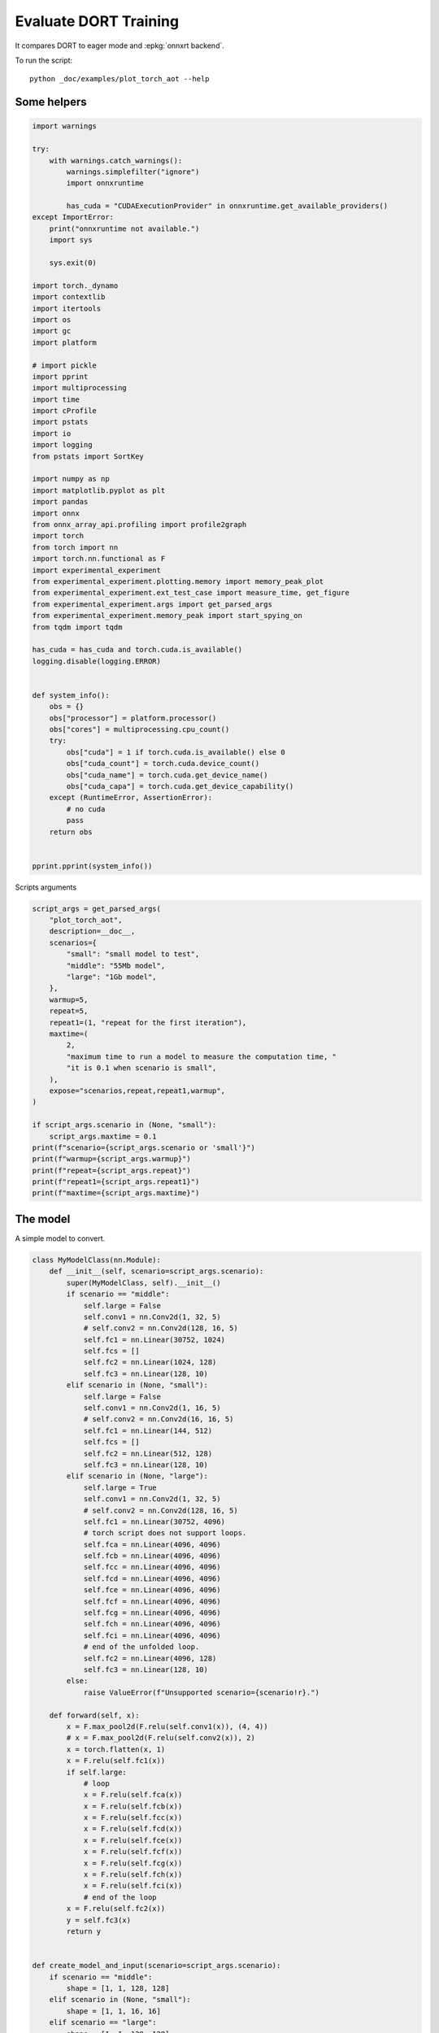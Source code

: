 
.. DO NOT EDIT.
.. THIS FILE WAS AUTOMATICALLY GENERATED BY SPHINX-GALLERY.
.. TO MAKE CHANGES, EDIT THE SOURCE PYTHON FILE:
.. "auto_examples/plot_torch_aot.py"
.. LINE NUMBERS ARE GIVEN BELOW.

.. only:: html

    .. note::
        :class: sphx-glr-download-link-note

        :ref:`Go to the end <sphx_glr_download_auto_examples_plot_torch_aot.py>`
        to download the full example code

.. rst-class:: sphx-glr-example-title

.. _sphx_glr_auto_examples_plot_torch_aot.py:


Evaluate DORT Training
======================

It compares DORT to eager mode and :epkg:`onnxrt backend`.

To run the script:

::

    python _doc/examples/plot_torch_aot --help

Some helpers
++++++++++++

.. GENERATED FROM PYTHON SOURCE LINES 16-84

.. code-block:: Python


    import warnings

    try:
        with warnings.catch_warnings():
            warnings.simplefilter("ignore")
            import onnxruntime

            has_cuda = "CUDAExecutionProvider" in onnxruntime.get_available_providers()
    except ImportError:
        print("onnxruntime not available.")
        import sys

        sys.exit(0)

    import torch._dynamo
    import contextlib
    import itertools
    import os
    import gc
    import platform

    # import pickle
    import pprint
    import multiprocessing
    import time
    import cProfile
    import pstats
    import io
    import logging
    from pstats import SortKey

    import numpy as np
    import matplotlib.pyplot as plt
    import pandas
    import onnx
    from onnx_array_api.profiling import profile2graph
    import torch
    from torch import nn
    import torch.nn.functional as F
    import experimental_experiment
    from experimental_experiment.plotting.memory import memory_peak_plot
    from experimental_experiment.ext_test_case import measure_time, get_figure
    from experimental_experiment.args import get_parsed_args
    from experimental_experiment.memory_peak import start_spying_on
    from tqdm import tqdm

    has_cuda = has_cuda and torch.cuda.is_available()
    logging.disable(logging.ERROR)


    def system_info():
        obs = {}
        obs["processor"] = platform.processor()
        obs["cores"] = multiprocessing.cpu_count()
        try:
            obs["cuda"] = 1 if torch.cuda.is_available() else 0
            obs["cuda_count"] = torch.cuda.device_count()
            obs["cuda_name"] = torch.cuda.get_device_name()
            obs["cuda_capa"] = torch.cuda.get_device_capability()
        except (RuntimeError, AssertionError):
            # no cuda
            pass
        return obs


    pprint.pprint(system_info())





.. rst-class:: sphx-glr-script-out

 .. code-block:: none

    {'cores': 8,
     'cuda': 1,
     'cuda_capa': (6, 1),
     'cuda_count': 1,
     'cuda_name': 'NVIDIA GeForce GTX 1060',
     'processor': 'x86_64'}




.. GENERATED FROM PYTHON SOURCE LINES 85-86

Scripts arguments

.. GENERATED FROM PYTHON SOURCE LINES 86-115

.. code-block:: Python



    script_args = get_parsed_args(
        "plot_torch_aot",
        description=__doc__,
        scenarios={
            "small": "small model to test",
            "middle": "55Mb model",
            "large": "1Gb model",
        },
        warmup=5,
        repeat=5,
        repeat1=(1, "repeat for the first iteration"),
        maxtime=(
            2,
            "maximum time to run a model to measure the computation time, "
            "it is 0.1 when scenario is small",
        ),
        expose="scenarios,repeat,repeat1,warmup",
    )

    if script_args.scenario in (None, "small"):
        script_args.maxtime = 0.1
    print(f"scenario={script_args.scenario or 'small'}")
    print(f"warmup={script_args.warmup}")
    print(f"repeat={script_args.repeat}")
    print(f"repeat1={script_args.repeat1}")
    print(f"maxtime={script_args.maxtime}")





.. rst-class:: sphx-glr-script-out

 .. code-block:: none

    scenario=small
    warmup=5
    repeat=5
    repeat1=1
    maxtime=0.1




.. GENERATED FROM PYTHON SOURCE LINES 116-120

The model
+++++++++

A simple model to convert.

.. GENERATED FROM PYTHON SOURCE LINES 120-212

.. code-block:: Python



    class MyModelClass(nn.Module):
        def __init__(self, scenario=script_args.scenario):
            super(MyModelClass, self).__init__()
            if scenario == "middle":
                self.large = False
                self.conv1 = nn.Conv2d(1, 32, 5)
                # self.conv2 = nn.Conv2d(128, 16, 5)
                self.fc1 = nn.Linear(30752, 1024)
                self.fcs = []
                self.fc2 = nn.Linear(1024, 128)
                self.fc3 = nn.Linear(128, 10)
            elif scenario in (None, "small"):
                self.large = False
                self.conv1 = nn.Conv2d(1, 16, 5)
                # self.conv2 = nn.Conv2d(16, 16, 5)
                self.fc1 = nn.Linear(144, 512)
                self.fcs = []
                self.fc2 = nn.Linear(512, 128)
                self.fc3 = nn.Linear(128, 10)
            elif scenario in (None, "large"):
                self.large = True
                self.conv1 = nn.Conv2d(1, 32, 5)
                # self.conv2 = nn.Conv2d(128, 16, 5)
                self.fc1 = nn.Linear(30752, 4096)
                # torch script does not support loops.
                self.fca = nn.Linear(4096, 4096)
                self.fcb = nn.Linear(4096, 4096)
                self.fcc = nn.Linear(4096, 4096)
                self.fcd = nn.Linear(4096, 4096)
                self.fce = nn.Linear(4096, 4096)
                self.fcf = nn.Linear(4096, 4096)
                self.fcg = nn.Linear(4096, 4096)
                self.fch = nn.Linear(4096, 4096)
                self.fci = nn.Linear(4096, 4096)
                # end of the unfolded loop.
                self.fc2 = nn.Linear(4096, 128)
                self.fc3 = nn.Linear(128, 10)
            else:
                raise ValueError(f"Unsupported scenario={scenario!r}.")

        def forward(self, x):
            x = F.max_pool2d(F.relu(self.conv1(x)), (4, 4))
            # x = F.max_pool2d(F.relu(self.conv2(x)), 2)
            x = torch.flatten(x, 1)
            x = F.relu(self.fc1(x))
            if self.large:
                # loop
                x = F.relu(self.fca(x))
                x = F.relu(self.fcb(x))
                x = F.relu(self.fcc(x))
                x = F.relu(self.fcd(x))
                x = F.relu(self.fce(x))
                x = F.relu(self.fcf(x))
                x = F.relu(self.fcg(x))
                x = F.relu(self.fch(x))
                x = F.relu(self.fci(x))
                # end of the loop
            x = F.relu(self.fc2(x))
            y = self.fc3(x)
            return y


    def create_model_and_input(scenario=script_args.scenario):
        if scenario == "middle":
            shape = [1, 1, 128, 128]
        elif scenario in (None, "small"):
            shape = [1, 1, 16, 16]
        elif scenario == "large":
            shape = [1, 1, 128, 128]
        else:
            raise ValueError(f"Unsupported scenario={scenario!r}.")
        input_tensor = torch.rand(*shape).to(torch.float32)
        y = torch.rand((1, 10)).to(torch.float32)
        model = MyModelClass(scenario=scenario)
        assert model(input_tensor) is not None
        return model, (input_tensor, y)


    def torch_model_size(model):
        size_model = 0
        for param in model.parameters():
            size = param.numel() * torch.finfo(param.data.dtype).bits / 8
            size_model += size
        return size_model


    model, input_tensors = create_model_and_input()
    model_size = torch_model_size(model)
    print(f"model size={model_size / 2 ** 20} Mb")





.. rst-class:: sphx-glr-script-out

 .. code-block:: none

    model size=0.5401992797851562 Mb




.. GENERATED FROM PYTHON SOURCE LINES 213-215

Backends
++++++++

.. GENERATED FROM PYTHON SOURCE LINES 215-270

.. code-block:: Python



    def run(model, tensor_x, tensor_y):
        tensor_x = tensor_x.detach()
        tensor_y = tensor_y.detach()
        for param in model.parameters():
            param.grad = None
        try:
            output = model(tensor_x)
        except Exception as e:
            raise AssertionError(f"issue with {type(tensor_x)}") from e
        loss = F.mse_loss(output, tensor_y)

        # return loss
        def _backward_():
            loss.backward()

        _backward_()
        return loss, (param.grad for param in model.parameters())


    def get_torch_eager(model, *args):
        def my_compiler(gm, example_inputs):
            return gm.forward

        with contextlib.redirect_stdout(io.StringIO()):
            with warnings.catch_warnings():
                warnings.simplefilter("ignore")
                optimized_mod = torch.compile(model, fullgraph=True, backend=my_compiler)
                assert run(optimized_mod, *args)
                return optimized_mod


    def get_torch_default(model, *args):
        with contextlib.redirect_stdout(io.StringIO()):
            with warnings.catch_warnings():
                warnings.simplefilter("ignore")
                optimized_mod = torch.compile(model, fullgraph=True, mode="reduce-overhead")
                assert run(optimized_mod, *args)
                return optimized_mod


    def get_torch_dort(model, *args):
        with contextlib.redirect_stdout(io.StringIO()):
            with warnings.catch_warnings():
                warnings.simplefilter("ignore")
                optimized_mod = torch.compile(model, backend="onnxrt", fullgraph=True)
                run(optimized_mod, *args)
                # from onnxruntime.training.torchdynamo.register_backend import aot_ort
                # compiled_model = torch._dynamo.optimize(aot_ort)(model)
                # optimized_mod = torch.compile(model, backend="onnxrt", fullgraph=True)
                assert run(optimized_mod, *args)
                return optimized_mod









.. GENERATED FROM PYTHON SOURCE LINES 271-272

Let's check they are working.

.. GENERATED FROM PYTHON SOURCE LINES 272-298

.. code-block:: Python


    export_functions = [
        get_torch_eager,
        get_torch_default,
        get_torch_dort,
    ]

    exporters = {f.__name__.replace("get_", ""): f for f in export_functions}

    supported_exporters = {}
    for k, v in exporters.items():
        print(f"run function {k}")
        filename = f"plot_torch_aot_{k}.onnx"
        torch._dynamo.reset()
        model, input_tensors = create_model_and_input()
        if 1:  # try:
            run(model, *input_tensors)
        else:  # except Exception as e:
            print(f"skipped due to {str(e)[:1000]}")  # noqa: F821
            continue
        supported_exporters[k] = v
        del model
        gc.collect()
        time.sleep(1)






.. rst-class:: sphx-glr-script-out

 .. code-block:: none

    run function torch_eager
    run function torch_default
    run function torch_dort




.. GENERATED FROM PYTHON SOURCE LINES 299-301

Compile and Memory
++++++++++++++++++

.. GENERATED FROM PYTHON SOURCE LINES 301-350

.. code-block:: Python



    def flatten(ps):
        obs = ps["cpu"].to_dict(unit=2**20)
        if "gpus" in ps:
            for i, g in enumerate(ps["gpus"]):
                for k, v in g.to_dict(unit=2**20).items():
                    obs[f"gpu{i}_{k}"] = v
        return obs


    data = []

    for k, v in supported_exporters.items():
        print(f"run compile for memory {k} on cpu")
        filename = f"plot_torch_aot_{k}.onnx"
        if has_cuda:
            torch.cuda.set_device(0)
        torch._dynamo.reset()
        # CPU
        model, input_tensors = create_model_and_input()
        stat = start_spying_on(cuda=1 if has_cuda else 0)
        run(model, *input_tensors)
        obs = flatten(stat.stop())
        print("done.")
        obs.update(dict(export=k, p="cpu"))
        data.append(obs)
        del model
        gc.collect()
        time.sleep(1)

        if not has_cuda:
            continue
        torch._dynamo.reset()
        # CUDA
        model, input_tensors = create_model_and_input()
        model = model.cuda()
        input_tensors = [i.cuda() for i in input_tensors]
        print(f"run compile for memory {k} on cuda")
        stat = start_spying_on(cuda=1 if has_cuda else 0)
        run(model, *input_tensors)
        obs = flatten(stat.stop())
        print("done.")
        obs.update(dict(export=k, p="cuda"))
        data.append(obs)
        del model
        gc.collect()
        time.sleep(1)





.. rst-class:: sphx-glr-script-out

 .. code-block:: none

    run compile for memory torch_eager on cpu
    done.
    run compile for memory torch_eager on cuda
    done.
    run compile for memory torch_default on cpu
    done.
    run compile for memory torch_default on cuda
    done.
    run compile for memory torch_dort on cpu
    done.
    run compile for memory torch_dort on cuda
    done.




.. GENERATED FROM PYTHON SOURCE LINES 351-352

The result.

.. GENERATED FROM PYTHON SOURCE LINES 352-369

.. code-block:: Python

    df1 = pandas.DataFrame(data)
    df1.to_csv("plot_torch_aot_1_memory.csv", index=False)
    df1.to_excel("plot_torch_aot_1_memory.xlsx", index=False)
    print(df1)

    for p in ["cpu", "cuda"]:
        if not has_cuda and p == "cuda":
            continue
        ax = memory_peak_plot(
            df1[df1["p"] == p],
            key=("export",),
            bars=[model_size * i / 2**20 for i in range(1, 5)],
            suptitle=f"Memory Consumption of the Compilation on {p}\n"
            f"model size={model_size / 2**20:1.0f} Mb",
        )
        get_figure(ax).savefig(f"plot_torch_aot_1_memory_{p}.png")




.. rst-class:: sphx-glr-horizontal


    *

      .. image-sg:: /auto_examples/images/sphx_glr_plot_torch_aot_001.png
         :alt: Memory Consumption of the Compilation on cpu model size=1 Mb, Memory peak (Mb), Memory peak - memory begin (Mb), Memory average - memory begin (Mb), GPU Memory peak (Mb), GPU Memory peak - memory begin (Mb), GPU Memory average - memory begin (Mb)
         :srcset: /auto_examples/images/sphx_glr_plot_torch_aot_001.png
         :class: sphx-glr-multi-img

    *

      .. image-sg:: /auto_examples/images/sphx_glr_plot_torch_aot_002.png
         :alt: Memory Consumption of the Compilation on cuda model size=1 Mb, Memory peak (Mb), Memory peak - memory begin (Mb), Memory average - memory begin (Mb), GPU Memory peak (Mb), GPU Memory peak - memory begin (Mb), GPU Memory average - memory begin (Mb)
         :srcset: /auto_examples/images/sphx_glr_plot_torch_aot_002.png
         :class: sphx-glr-multi-img


.. rst-class:: sphx-glr-script-out

 .. code-block:: none

              peak         mean         n        begin  ...  gpu0_begin    gpu0_end         export     p
    0  4809.585938  4809.579427  0.000003  4809.566406  ...  880.269531  880.269531    torch_eager   cpu
    1  4897.335938  4861.615295  0.000061  4809.585938  ...  880.269531  912.269531    torch_eager  cuda
    2  4897.335938  4897.335938  0.000002  4897.335938  ...  912.269531  912.269531  torch_default   cpu
    3  4897.710938  4897.460938  0.000003  4897.335938  ...  912.269531  912.269531  torch_default  cuda
    4  4897.710938  4897.710938  0.000002  4897.710938  ...  912.269531  912.269531     torch_dort   cpu
    5  4897.714844  4897.712891  0.000002  4897.710938  ...  912.269531  912.269531     torch_dort  cuda

    [6 rows x 12 columns]




.. GENERATED FROM PYTHON SOURCE LINES 370-372

dort first iteration speed
++++++++++++++++++++++++++

.. GENERATED FROM PYTHON SOURCE LINES 372-443

.. code-block:: Python


    data = []

    for k, v in supported_exporters.items():
        print(f"run dort cpu {k}: {script_args.repeat1}")
        times = []
        for i in range(int(script_args.repeat1)):
            model, input_tensors = create_model_and_input()
            torch._dynamo.reset()
            if k == "opti":
                os.environ["ONNX_OPTIMIZER"] = "1"
            begin = time.perf_counter()
            run(model, *input_tensors)
            duration = time.perf_counter() - begin
            if k == "opti":
                os.environ["ONNX_OPTIMIZER"] = "0"
            times.append(duration)
            del model
            gc.collect()
            time.sleep(1)

        print(f"done: {times[-1]}")
        data.append(
            dict(
                export=k,
                time=np.mean(times),
                min=min(times),
                max=max(times),
                first=times[0],
                last=times[-1],
                std=np.std(times),
                p="cpu",
            )
        )

        if not has_cuda:
            continue

        print(f"run dort cuda {k}: {script_args.repeat1}")
        times = []
        for i in range(int(script_args.repeat1)):
            model, input_tensors = create_model_and_input()
            model = model.cuda()
            input_tensors = [i.cuda() for i in input_tensors]
            torch._dynamo.reset()
            if k == "opti":
                os.environ["ONNX_OPTIMIZER"] = "1"
            begin = time.perf_counter()
            run(model, *input_tensors)
            duration = time.perf_counter() - begin
            if k == "opti":
                os.environ["ONNX_OPTIMIZER"] = "0"
            times.append(duration)
            del model
            gc.collect()
            time.sleep(1)

        print(f"done: {times[-1]}")
        data.append(
            dict(
                export=k,
                time=np.mean(times),
                min=min(times),
                max=max(times),
                first=times[0],
                last=times[-1],
                std=np.std(times),
                p="cuda",
            )
        )





.. rst-class:: sphx-glr-script-out

 .. code-block:: none

    run dort cpu torch_eager: 1
    done: 0.0016574999999647844
    run dort cuda torch_eager: 1
    done: 0.008589899999606132
    run dort cpu torch_default: 1
    done: 0.004864000000452506
    run dort cuda torch_default: 1
    done: 0.006100500000684406
    run dort cpu torch_dort: 1
    done: 0.0023358999997071805
    run dort cuda torch_dort: 1
    done: 0.0048465999998370535




.. GENERATED FROM PYTHON SOURCE LINES 444-445

The result.

.. GENERATED FROM PYTHON SOURCE LINES 445-456

.. code-block:: Python

    df1 = pandas.DataFrame(data)
    df1.to_csv("plot_torch_aot_1_time.csv", index=False)
    df1.to_excel("plot_torch_aot_1_time.xlsx", index=False)
    print(df1)

    fig, ax = plt.subplots(1, 1)
    dfi = df1[["export", "p", "time", "std"]].set_index(["export", "p"])
    dfi["time"].plot.bar(ax=ax, title="Compilation time", yerr=dfi["std"], rot=30)
    fig.tight_layout()
    fig.savefig("plot_torch_aot_1_time.png")




.. image-sg:: /auto_examples/images/sphx_glr_plot_torch_aot_003.png
   :alt: Compilation time
   :srcset: /auto_examples/images/sphx_glr_plot_torch_aot_003.png
   :class: sphx-glr-single-img


.. rst-class:: sphx-glr-script-out

 .. code-block:: none

              export      time       min       max     first      last  std     p
    0    torch_eager  0.001657  0.001657  0.001657  0.001657  0.001657  0.0   cpu
    1    torch_eager  0.008590  0.008590  0.008590  0.008590  0.008590  0.0  cuda
    2  torch_default  0.004864  0.004864  0.004864  0.004864  0.004864  0.0   cpu
    3  torch_default  0.006101  0.006101  0.006101  0.006101  0.006101  0.0  cuda
    4     torch_dort  0.002336  0.002336  0.002336  0.002336  0.002336  0.0   cpu
    5     torch_dort  0.004847  0.004847  0.004847  0.004847  0.004847  0.0  cuda




.. GENERATED FROM PYTHON SOURCE LINES 457-459

Compilation Profiling
+++++++++++++++++++++

.. GENERATED FROM PYTHON SOURCE LINES 459-532

.. code-block:: Python



    def clean_text(text):
        pathes = [
            os.path.abspath(
                os.path.normpath(os.path.join(os.path.dirname(torch.__file__), ".."))
            ),
            os.path.abspath(
                os.path.normpath(os.path.join(os.path.dirname(onnx.__file__), ".."))
            ),
            os.path.abspath(
                os.path.normpath(
                    os.path.join(os.path.dirname(experimental_experiment.__file__), "..")
                )
            ),
        ]
        for p in pathes:
            text = text.replace(p, "")
        text = text.replace("experimental_experiment", "experimental_experiment".upper())
        return text


    def profile_function(
        name, export_function, with_args=True, verbose=False, suffix="export"
    ):
        if verbose:
            print(f"profile {name}: {export_function}")
        if with_args:
            model, input_tensors = create_model_and_input()
            export_function(model, input_tensors)
            pr = cProfile.Profile()
            pr.enable()
            for i in range(int(script_args.repeat1)):
                export_function(model, input_tensors)
            pr.disable()
        else:
            pr = cProfile.Profile()
            pr.enable()
            for i in range(int(script_args.repeat1)):
                export_function()
            pr.disable()
        s = io.StringIO()
        sortby = SortKey.CUMULATIVE
        ps = pstats.Stats(pr, stream=s).sort_stats(sortby)
        ps.print_stats()
        # with open(f"plot_torch_aot_profile_{name}_{suffix}.pickle", "wb") as f:
        #     pickle.dump(ps, f)

        raw = s.getvalue()
        text = "\n".join(raw.split("\n")[:200])
        if verbose:
            print(text)
        with open(f"plot_torch_aot_profile_{name}_{suffix}.txt", "w") as f:
            f.write(raw)

        root, nodes = profile2graph(ps, clean_text=clean_text)
        text = root.to_text()
        with open(f"plot_torch_aot_profile_{name}_{suffix}_h.txt", "w") as f:
            f.write(text)
        if verbose:
            print("done.")


    model, input_tensors = create_model_and_input()


    def function_to_profile(model=model, input_tensors=input_tensors):
        return get_torch_dort(model, *input_tensors)


    profile_function("dort", function_to_profile, verbose=True, suffix="1")






.. rst-class:: sphx-glr-script-out

 .. code-block:: none

    profile dort: <function function_to_profile at 0x7f3ec8116a70>
             3611 function calls (3546 primitive calls) in 0.017 seconds

       Ordered by: cumulative time

       ncalls  tottime  percall  cumtime  percall filename:lineno(function)
            1    0.000    0.000    0.018    0.018 /home/xadupre/github/experimental-experiment/_doc/examples/plot_torch_aot.py:525(function_to_profile)
            1    0.000    0.000    0.018    0.018 /home/xadupre/github/experimental-experiment/_doc/examples/plot_torch_aot.py:257(get_torch_dort)
            2    0.000    0.000    0.016    0.008 /home/xadupre/github/experimental-experiment/_doc/examples/plot_torch_aot.py:217(run)
         10/4    0.000    0.000    0.013    0.003 /home/xadupre/.local/lib/python3.10/site-packages/torch/nn/modules/module.py:1525(_wrapped_call_impl)
         10/4    0.000    0.000    0.013    0.003 /home/xadupre/.local/lib/python3.10/site-packages/torch/nn/modules/module.py:1531(_call_impl)
          6/4    0.000    0.000    0.013    0.003 /home/xadupre/.local/lib/python3.10/site-packages/torch/_dynamo/eval_frame.py:432(_fn)
          6/4    0.000    0.000    0.013    0.003 /home/xadupre/.local/lib/python3.10/site-packages/torch/_functorch/_aot_autograd/utils.py:95(call_func_at_runtime_with_args)
         12/4    0.000    0.000    0.011    0.003 /home/xadupre/.local/lib/python3.10/site-packages/torch/fx/graph_module.py:736(call_wrapped)
            4    0.000    0.000    0.011    0.003 /home/xadupre/.local/lib/python3.10/site-packages/torch/fx/graph_module.py:299(__call__)
            2    0.000    0.000    0.009    0.005 /home/xadupre/github/experimental-experiment/_doc/examples/plot_torch_aot.py:229(_backward_)
            2    0.000    0.000    0.009    0.005 /home/xadupre/.local/lib/python3.10/site-packages/torch/_tensor.py:465(backward)
            2    0.000    0.000    0.009    0.005 /home/xadupre/.local/lib/python3.10/site-packages/torch/autograd/__init__.py:165(backward)
            8    0.000    0.000    0.009    0.001 /home/xadupre/.local/lib/python3.10/site-packages/torch/onnx/_internal/onnxruntime.py:834(_ort_acclerated_call)
            2    0.000    0.000    0.009    0.005 /home/xadupre/.local/lib/python3.10/site-packages/torch/autograd/graph.py:739(_engine_run_backward)
            2    0.001    0.000    0.009    0.005 {method 'run_backward' of 'torch._C._EngineBase' objects}
            2    0.000    0.000    0.008    0.004 /home/xadupre/.local/lib/python3.10/site-packages/torch/autograd/function.py:286(apply)
            2    0.000    0.000    0.008    0.004 /home/xadupre/.local/lib/python3.10/site-packages/torch/_functorch/_aot_autograd/jit_compile_runtime_wrappers.py:549(backward)
            2    0.000    0.000    0.008    0.004 /home/xadupre/.local/lib/python3.10/site-packages/torch/_functorch/_aot_autograd/jit_compile_runtime_wrappers.py:727(call_compiled_backward)
            2    0.000    0.000    0.008    0.004 <eval_with_key>.49:4(forward)
            8    0.001    0.000    0.007    0.001 /home/xadupre/.local/lib/python3.10/site-packages/torch/onnx/_internal/onnxruntime.py:417(_run_onnx_session_with_ortvaluevector)
            2    0.000    0.000    0.005    0.002 /home/xadupre/github/experimental-experiment/_doc/examples/plot_torch_aot.py:162(forward)
            2    0.000    0.000    0.005    0.002 /home/xadupre/.local/lib/python3.10/site-packages/torch/_dynamo/external_utils.py:23(inner)
            2    0.000    0.000    0.005    0.002 /home/xadupre/.local/lib/python3.10/site-packages/torch/_functorch/aot_autograd.py:888(forward)
          6/2    0.000    0.000    0.005    0.002 /home/xadupre/.local/lib/python3.10/site-packages/torch/_functorch/_aot_autograd/utils.py:78(g)
            2    0.000    0.000    0.005    0.002 /home/xadupre/.local/lib/python3.10/site-packages/torch/_functorch/_aot_autograd/runtime_wrappers.py:75(runtime_wrapper)
            2    0.000    0.000    0.004    0.002 /home/xadupre/.local/lib/python3.10/site-packages/torch/autograd/function.py:556(apply)
            2    0.000    0.000    0.004    0.002 {built-in method apply}
            2    0.000    0.000    0.004    0.002 /home/xadupre/.local/lib/python3.10/site-packages/torch/_functorch/_aot_autograd/jit_compile_runtime_wrappers.py:422(forward)
            2    0.000    0.000    0.003    0.002 <eval_with_key>.45:4(forward)
           80    0.000    0.000    0.002    0.000 /home/xadupre/.local/lib/python3.10/site-packages/torch/cuda/__init__.py:130(is_available)
            1    0.000    0.000    0.002    0.002 /home/xadupre/.local/lib/python3.10/site-packages/torch/__init__.py:1771(compile)
           40    0.000    0.000    0.002    0.000 /home/xadupre/.local/lib/python3.10/site-packages/torch/onnx/_internal/onnxruntime.py:132(_nvtx_range_pop)
           40    0.000    0.000    0.001    0.000 /home/xadupre/.local/lib/python3.10/site-packages/torch/onnx/_internal/onnxruntime.py:123(_nvtx_range_push)
            8    0.001    0.000    0.001    0.000 /home/xadupre/github/onnxruntime/build/linux_cuda/Release/onnxruntime/capi/onnxruntime_inference_collection.py:339(run_with_ortvaluevector)
            4    0.000    0.000    0.001    0.000 /home/xadupre/.local/lib/python3.10/site-packages/torch/_ops.py:568(__call__)
           80    0.000    0.000    0.001    0.000 /home/xadupre/.local/lib/python3.10/site-packages/torch/cuda/__init__.py:126(_nvml_based_avail)
          2/1    0.000    0.000    0.001    0.001 /home/xadupre/.local/lib/python3.10/site-packages/torch/_dynamo/eval_frame.py:369(__call__)
           80    0.000    0.000    0.001    0.000 /usr/lib/python3.10/os.py:772(getenv)
            8    0.000    0.000    0.001    0.000 /home/xadupre/.local/lib/python3.10/site-packages/torch/onnx/_internal/onnxruntime.py:611(search_reusable_session_execution_info)
            1    0.000    0.000    0.001    0.001 /home/xadupre/.local/lib/python3.10/site-packages/torch/_dynamo/eval_frame.py:203(__init__)
            8    0.001    0.000    0.001    0.000 /home/xadupre/.local/lib/python3.10/site-packages/torch/onnx/_internal/onnxruntime.py:567(is_supported)
           81    0.000    0.000    0.001    0.000 /usr/lib/python3.10/_collections_abc.py:821(get)
           56    0.000    0.000    0.001    0.000 /home/xadupre/.local/lib/python3.10/site-packages/torch/onnx/_internal/onnxruntime.py:435(<genexpr>)
            1    0.000    0.000    0.001    0.001 /home/xadupre/.local/lib/python3.10/site-packages/torch/_dynamo/eval_frame.py:210(_initialize)
            8    0.001    0.000    0.001    0.000 /home/xadupre/.local/lib/python3.10/site-packages/torch/onnx/_internal/onnxruntime.py:338(_get_ortvalues_from_torch_tensors)
           48    0.001    0.000    0.001    0.000 /home/xadupre/.local/lib/python3.10/site-packages/torch/onnx/_internal/onnxruntime.py:362(_adjust_scalar_from_fx_to_onnx)
      790/785    0.001    0.000    0.001    0.000 {built-in method builtins.isinstance}
           81    0.000    0.000    0.001    0.000 /usr/lib/python3.10/os.py:675(__getitem__)
            2    0.000    0.000    0.001    0.000 /home/xadupre/.local/lib/python3.10/site-packages/torch/_dynamo/trace_rules.py:3368(check)
            2    0.000    0.000    0.001    0.000 /home/xadupre/.local/lib/python3.10/site-packages/torch/_dynamo/trace_rules.py:3333(check_verbose)
           20    0.000    0.000    0.001    0.000 /home/xadupre/.local/lib/python3.10/site-packages/torch/nn/modules/module.py:2202(parameters)
           18    0.000    0.000    0.001    0.000 /home/xadupre/.local/lib/python3.10/site-packages/torch/nn/modules/module.py:2227(named_parameters)
           18    0.000    0.000    0.001    0.000 /home/xadupre/.local/lib/python3.10/site-packages/torch/nn/modules/module.py:2188(_named_members)
            2    0.000    0.000    0.000    0.000 /home/xadupre/.local/lib/python3.10/site-packages/torch/nn/functional.py:3339(mse_loss)
           81    0.000    0.000    0.000    0.000 /usr/lib/python3.10/os.py:755(encode)
            2    0.000    0.000    0.000    0.000 {built-in method torch._ops.aten.}
            1    0.000    0.000    0.000    0.000 /home/xadupre/.local/lib/python3.10/site-packages/torch/_dynamo/eval_frame.py:623(optimize)
           12    0.000    0.000    0.000    0.000 {built-in method builtins.all}
            2    0.000    0.000    0.000    0.000 /home/xadupre/.local/lib/python3.10/site-packages/torch/_dynamo/trace_rules.py:3423(lookup_inner)
           48    0.000    0.000    0.000    0.000 /home/xadupre/.local/lib/python3.10/site-packages/torch/onnx/_internal/onnxruntime.py:487(<genexpr>)
            2    0.000    0.000    0.000    0.000 {built-in method torch._C._nn.mse_loss}
            8    0.000    0.000    0.000    0.000 /home/xadupre/github/onnxruntime/build/linux_cuda/Release/onnxruntime/training/ortmodule/_utils.py:65(_ortvalues_to_torch_tensor)
            2    0.000    0.000    0.000    0.000 /home/xadupre/.local/lib/python3.10/site-packages/torch/_dynamo/trace_rules.py:3266(check_file)
           80    0.000    0.000    0.000    0.000 /home/xadupre/.local/lib/python3.10/site-packages/torch/cuda/__init__.py:121(_is_compiled)
          105    0.000    0.000    0.000    0.000 {built-in method builtins.hasattr}
           40    0.000    0.000    0.000    0.000 /home/xadupre/.local/lib/python3.10/site-packages/torch/cuda/nvtx.py:25(range_push)
           40    0.000    0.000    0.000    0.000 /home/xadupre/.local/lib/python3.10/site-packages/torch/onnx/_internal/onnxruntime.py:394(_adjust_scalar_from_onnx_to_fx)
        42/14    0.000    0.000    0.000    0.000 /home/xadupre/.local/lib/python3.10/site-packages/torch/nn/modules/module.py:2364(named_modules)
            1    0.000    0.000    0.000    0.000 /home/xadupre/.local/lib/python3.10/site-packages/torch/_dynamo/eval_frame.py:1451(optimize_assert)
            4    0.000    0.000    0.000    0.000 {built-in method builtins.any}
           40    0.000    0.000    0.000    0.000 /home/xadupre/.local/lib/python3.10/site-packages/torch/cuda/nvtx.py:35(range_pop)
            2    0.000    0.000    0.000    0.000 /home/xadupre/.local/lib/python3.10/site-packages/torch/_dynamo/eval_frame.py:576(get_compiler_fn)
            2    0.000    0.000    0.000    0.000 /home/xadupre/.local/lib/python3.10/site-packages/torch/_functorch/utils.py:19(unwrap_dead_wrappers)
           48    0.000    0.000    0.000    0.000 /home/xadupre/.local/lib/python3.10/site-packages/torch/onnx/_internal/onnxruntime.py:993(<genexpr>)
          122    0.000    0.000    0.000    0.000 {built-in method builtins.len}
            3    0.000    0.000    0.000    0.000 /home/xadupre/.local/lib/python3.10/site-packages/torch/package/package_importer.py:694(_patched_getfile)
            1    0.000    0.000    0.000    0.000 /usr/lib/python3.10/inspect.py:813(getsourcefile)
           20    0.000    0.000    0.000    0.000 /home/xadupre/.local/lib/python3.10/site-packages/torch/_functorch/utils.py:21(<genexpr>)
            5    0.000    0.000    0.000    0.000 /home/xadupre/.local/lib/python3.10/site-packages/torch/nn/modules/module.py:1708(__setattr__)
           40    0.000    0.000    0.000    0.000 {built-in method torch._C._nvtx.rangePushA}
           80    0.000    0.000    0.000    0.000 {built-in method torch._C._cuda_getDeviceCount}
            4    0.000    0.000    0.000    0.000 /usr/lib/python3.10/functools.py:35(update_wrapper)
            2    0.000    0.000    0.000    0.000 /home/xadupre/.local/lib/python3.10/site-packages/torch/autograd/__init__.py:60(_make_grads)
           42    0.000    0.000    0.000    0.000 /home/xadupre/.local/lib/python3.10/site-packages/torch/_dynamo/trace_rules.py:3270(<genexpr>)
          148    0.000    0.000    0.000    0.000 {method 'append' of 'list' objects}
            3    0.000    0.000    0.000    0.000 /usr/lib/python3.10/inspect.py:773(getfile)
            6    0.000    0.000    0.000    0.000 /home/xadupre/.local/lib/python3.10/site-packages/torch/_dynamo/eval_frame.py:452(<listcomp>)
            1    0.000    0.000    0.000    0.000 /home/xadupre/.local/lib/python3.10/site-packages/torch/_dynamo/eval_frame.py:558(_optimize_catch_errors)
            2    0.000    0.000    0.000    0.000 /home/xadupre/.local/lib/python3.10/site-packages/torch/_dynamo/utils.py:841(getfile)
            2    0.000    0.000    0.000    0.000 <string>:2(guard)
            2    0.000    0.000    0.000    0.000 /home/xadupre/.local/lib/python3.10/site-packages/torch/_dynamo/repro/after_dynamo.py:49(wrap_backend_debug)
           22    0.000    0.000    0.000    0.000 /home/xadupre/.local/lib/python3.10/site-packages/torch/_functorch/_aot_autograd/jit_compile_runtime_wrappers.py:463(<genexpr>)
           81    0.000    0.000    0.000    0.000 {method 'encode' of 'str' objects}
           39    0.000    0.000    0.000    0.000 {built-in method builtins.getattr}
           52    0.000    0.000    0.000    0.000 {method 'size' of 'torch._C.TensorBase' objects}
           50    0.000    0.000    0.000    0.000 {method 'contiguous' of 'torch._C.TensorBase' objects}
           32    0.000    0.000    0.000    0.000 /home/xadupre/.local/lib/python3.10/site-packages/torch/_tensor.py:1051(__hash__)
           28    0.000    0.000    0.000    0.000 {method 'add' of 'set' objects}
            4    0.000    0.000    0.000    0.000 /home/xadupre/.local/lib/python3.10/site-packages/torch/_functorch/_aot_autograd/utils.py:20(strict_zip)
           40    0.000    0.000    0.000    0.000 {built-in method torch._C._nvtx.rangePop}
           13    0.000    0.000    0.000    0.000 /home/xadupre/.local/lib/python3.10/site-packages/torch/nn/modules/module.py:1693(__getattr__)
         10/7    0.000    0.000    0.000    0.000 /home/xadupre/.local/lib/python3.10/site-packages/torch/_dynamo/eval_frame.py:237(__getattr__)
            2    0.000    0.000    0.000    0.000 /home/xadupre/.local/lib/python3.10/site-packages/torch/functional.py:47(broadcast_tensors)
           22    0.000    0.000    0.000    0.000 /home/xadupre/.local/lib/python3.10/site-packages/torch/_functorch/_aot_autograd/jit_compile_runtime_wrappers.py:460(<genexpr>)
            2    0.000    0.000    0.000    0.000 /home/xadupre/.local/lib/python3.10/site-packages/torch/__init__.py:1123(_check)
            1    0.000    0.000    0.000    0.000 /home/xadupre/.local/lib/python3.10/site-packages/torch/_dynamo/mutation_guard.py:110(patched_init)
           48    0.000    0.000    0.000    0.000 {method 'data_ptr' of 'torch._C.TensorBase' objects}
            6    0.000    0.000    0.000    0.000 /home/xadupre/.local/lib/python3.10/site-packages/torch/_dynamo/eval_frame.py:159(change)
            2    0.000    0.000    0.000    0.000 /home/xadupre/.local/lib/python3.10/site-packages/torch/__init__.py:1098(_check_with)
            2    0.000    0.000    0.000    0.000 {method 'match' of 're.Pattern' objects}
            1    0.000    0.000    0.000    0.000 /home/xadupre/.local/lib/python3.10/site-packages/torch/_dynamo/eval_frame.py:519(__init__)
            6    0.000    0.000    0.000    0.000 {method 'detach' of 'torch._C.TensorBase' objects}
            2    0.000    0.000    0.000    0.000 {built-in method torch.ones_like}
            1    0.000    0.000    0.000    0.000 /home/xadupre/.local/lib/python3.10/site-packages/torch/_dynamo/eval_frame.py:308(__init__)
            3    0.000    0.000    0.000    0.000 /home/xadupre/.local/lib/python3.10/site-packages/torch/_dynamo/eval_frame.py:283(innermost_fn)
           12    0.000    0.000    0.000    0.000 /home/xadupre/.local/lib/python3.10/site-packages/torch/nn/modules/module.py:2255(<lambda>)
            4    0.000    0.000    0.000    0.000 {built-in method builtins.min}
            2    0.000    0.000    0.000    0.000 /home/xadupre/.local/lib/python3.10/site-packages/torch/_dynamo/eval_frame.py:105(check_current_backend)
            5    0.000    0.000    0.000    0.000 /home/xadupre/.local/lib/python3.10/site-packages/torch/nn/parameter.py:8(__instancecheck__)
           42    0.000    0.000    0.000    0.000 {built-in method builtins.id}
           10    0.000    0.000    0.000    0.000 {built-in method torch._C._get_tracing_state}
            6    0.000    0.000    0.000    0.000 /home/xadupre/.local/lib/python3.10/site-packages/torch/_dynamo/variables/base.py:127(__instancecheck__)
           40    0.000    0.000    0.000    0.000 {method 'startswith' of 'str' objects}
            2    0.000    0.000    0.000    0.000 /home/xadupre/.local/lib/python3.10/site-packages/torch/autograd/__init__.py:155(_tensor_or_tensors_to_tuple)
            1    0.000    0.000    0.000    0.000 /usr/lib/python3.10/warnings.py:165(simplefilter)
           20    0.000    0.000    0.000    0.000 {method '_is_view' of 'torch._C.TensorBase' objects}
            1    0.000    0.000    0.000    0.000 /home/xadupre/.local/lib/python3.10/site-packages/torch/_dynamo/convert_frame.py:864(catch_errors_wrapper)
            1    0.000    0.000    0.000    0.000 /home/xadupre/.local/lib/python3.10/site-packages/torch/nn/modules/module.py:427(__init__)
           18    0.000    0.000    0.000    0.000 {built-in method torch._C._functorch.unwrap_if_dead}
            1    0.000    0.000    0.000    0.000 /usr/lib/python3.10/genericpath.py:16(exists)
            6    0.000    0.000    0.000    0.000 /home/xadupre/.local/lib/python3.10/site-packages/torch/_functorch/_aot_autograd/utils.py:59(normalize_as_list)
            2    0.000    0.000    0.000    0.000 /home/xadupre/.local/lib/python3.10/site-packages/torch/_functorch/_aot_autograd/jit_compile_runtime_wrappers.py:528(<listcomp>)
            2    0.000    0.000    0.000    0.000 /home/xadupre/.local/lib/python3.10/site-packages/torch/autograd/grad_mode.py:350(__init__)
            2    0.000    0.000    0.000    0.000 {built-in method torch.broadcast_tensors}
            2    0.000    0.000    0.000    0.000 /home/xadupre/.local/lib/python3.10/site-packages/torch/_dynamo/eval_frame.py:336(call_on_enter)
            1    0.000    0.000    0.000    0.000 /usr/lib/python3.10/warnings.py:181(_add_filter)
           12    0.000    0.000    0.000    0.000 /home/xadupre/.local/lib/python3.10/site-packages/torch/_functorch/_aot_autograd/utils.py:24(<genexpr>)
            1    0.000    0.000    0.000    0.000 /home/xadupre/.local/lib/python3.10/site-packages/torch/__init__.py:1743(__init__)
            2    0.000    0.000    0.000    0.000 /home/xadupre/.local/lib/python3.10/site-packages/torch/_functorch/_aot_autograd/jit_compile_runtime_wrappers.py:613(<listcomp>)
            1    0.000    0.000    0.000    0.000 /home/xadupre/.local/lib/python3.10/site-packages/torch/_dynamo/eval_frame.py:137(backend_cache_manager)
            2    0.000    0.000    0.000    0.000 {built-in method _warnings.warn}
            1    0.000    0.000    0.000    0.000 {built-in method posix.stat}
            1    0.000    0.000    0.000    0.000 /usr/lib/python3.10/contextlib.py:378(__enter__)
            2    0.000    0.000    0.000    0.000 /home/xadupre/.local/lib/python3.10/site-packages/torch/_functorch/_aot_autograd/jit_compile_runtime_wrappers.py:722(<listcomp>)
            2    0.000    0.000    0.000    0.000 /home/xadupre/.local/lib/python3.10/site-packages/torch/_dynamo/eval_frame.py:529(on_enter)
           24    0.000    0.000    0.000    0.000 {method 'items' of 'collections.OrderedDict' objects}
            1    0.000    0.000    0.000    0.000 /home/xadupre/.local/lib/python3.10/site-packages/torch/_dynamo/mutation_guard.py:63(tag)
            6    0.000    0.000    0.000    0.000 /home/xadupre/.local/lib/python3.10/site-packages/torch/_dynamo/eval_frame.py:167(revert)
            4    0.000    0.000    0.000    0.000 {built-in method torch._C._set_view_replay_enabled}
            1    0.000    0.000    0.000    0.000 /home/xadupre/.local/lib/python3.10/site-packages/torch/_dynamo/convert_frame.py:278(convert_frame_assert)
            6    0.000    0.000    0.000    0.000 /usr/lib/python3.10/inspect.py:191(isclass)
            2    0.000    0.000    0.000    0.000 /home/xadupre/.local/lib/python3.10/site-packages/torch/_dynamo/utils.py:460(__setitem__)
            3    0.000    0.000    0.000    0.000 {built-in method torch._C._log_api_usage_once}
            2    0.000    0.000    0.000    0.000 /home/xadupre/.local/lib/python3.10/site-packages/torch/autograd/grad_mode.py:358(__exit__)
           19    0.000    0.000    0.000    0.000 {built-in method builtins.setattr}
            1    0.000    0.000    0.000    0.000 /usr/lib/python3.10/warnings.py:458(__enter__)
           17    0.000    0.000    0.000    0.000 {function _ParameterMeta.__instancecheck__ at 0x7f3f5bb99360}
           18    0.000    0.000    0.000    0.000 {method 'get' of 'dict' objects}
            2    0.000    0.000    0.000    0.000 /home/xadupre/.local/lib/python3.10/site-packages/torch/_dynamo/trace_rules.py:2834(is_aten_op_or_tensor_method)
           12    0.000    0.000    0.000    0.000 {built-in method torch._C._dynamo.eval_frame.set_eval_frame}
            2    0.000    0.000    0.000    0.000 /home/xadupre/.local/lib/python3.10/site-packages/torch/__init__.py:933(are_deterministic_algorithms_enabled)
            6    0.000    0.000    0.000    0.000 /usr/lib/python3.10/contextlib.py:732(__init__)
            2    0.000    0.000    0.000    0.000 <frozen importlib._bootstrap>:404(parent)
            1    0.000    0.000    0.000    0.000 /usr/lib/python3.10/contextlib.py:383(__exit__)
            2    0.000    0.000    0.000    0.000 /home/xadupre/.local/lib/python3.10/site-packages/torch/__init__.py:1761(__eq__)
            2    0.000    0.000    0.000    0.000 /home/xadupre/.local/lib/python3.10/site-packages/torch/_dynamo/mutation_guard.py:101(install_generation_tagging_init)
            4    0.000    0.000    0.000    0.000 {built-in method torch._C._are_functorch_transforms_active}
            3    0.000    0.000    0.000    0.000 /home/xadupre/.local/lib/python3.10/site-packages/torch/_dynamo/backends/registry.py:54(lookup_backend)
            2    0.000    0.000    0.000    0.000 /home/xadupre/.local/lib/python3.10/site-packages/torch/fx/experimental/symbolic_shapes.py:644(expect_true)
            2    0.000    0.000    0.000    0.000 {method 'check' of 'torch._C._dynamo.guards.TensorGuards' objects}
            2    0.000    0.000    0.000    0.000 /home/xadupre/.local/lib/python3.10/site-packages/torch/_dynamo/utils.py:429(hashable)
            3    0.000    0.000    0.000    0.000 /usr/lib/python3.10/inspect.py:820(<genexpr>)
            4    0.000    0.000    0.000    0.000 /usr/lib/python3.10/inspect.py:823(<genexpr>)
            2    0.000    0.000    0.000    0.000 /usr/lib/python3.10/logging/__init__.py:1710(getEffectiveLevel)
            1    0.000    0.000    0.000    0.000 /home/xadupre/.local/lib/python3.10/site-packages/torch/_dynamo/utils.py:369(reset_graph_break_dup_checker)
            3    0.000    0.000    0.000    0.000 /usr/lib/python3.10/inspect.py:182(ismodule)
            1    0.000    0.000    0.000    0.000 {method 'remove' of 'list' objects}
            2    0.000    0.000    0.000    0.000 /home/xadupre/.local/lib/python3.10/site-packages/torch/_VF.py:26(__getattr__)
            4    0.000    0.000    0.000    0.000 /usr/lib/python3.10/functools.py:65(wraps)
            6    0.000    0.000    0.000    0.000 {method 'setdefault' of 'dict' objects}
            2    0.000    0.000    0.000    0.000 /home/xadupre/.local/lib/python3.10/site-packages/torch/_functorch/_aot_autograd/jit_compile_runtime_wrappers.py:534(<listcomp>)
            3    0.000    0.000    0.000    0.000 /usr/lib/python3.10/inspect.py:355(istraceback)
            3    0.000    0.000    0.000    0.000 /usr/lib/python3.10/inspect.py:277(isfunction)
            3    0.000    0.000    0.000    0.000 /usr/lib/python3.10/inspect.py:199(ismethod)
            3    0.000    0.000    0.000    0.000 /usr/lib/python3.10/inspect.py:365(isframe)
            3    0.000    0.000    0.000    0.000 /usr/lib/python3.10/inspect.py:379(iscode)
            2    0.000    0.000    0.000    0.000 {method 'check' of 'torch._C._dynamo.guards.GlobalStateGuard' objects}
            1    0.000    0.000    0.000    0.000 /home/xadupre/.local/lib/python3.10/site-packages/torch/_dynamo/utils.py:463(<lambda>)
            2    0.000    0.000    0.000    0.000 /home/xadupre/.local/lib/python3.10/site-packages/torch/autograd/function.py:33(save_for_backward)
            4    0.000    0.000    0.000    0.000 /home/xadupre/.local/lib/python3.10/site-packages/torch/_functorch/_aot_autograd/runtime_wrappers.py:278(functionalized_rng_runtime_epilogue)
            2    0.000    0.000    0.000    0.000 /home/xadupre/.local/lib/python3.10/site-packages/torch/_functorch/_aot_autograd/schemas.py:413(symints_saved_for_backwards_slice)
            2    0.000    0.000    0.000    0.000 /home/xadupre/.local/lib/python3.10/site-packages/torch/_functorch/_aot_autograd/schemas.py:405(tensors_saved_for_backwards_slice)
            1    0.000    0.000    0.000    0.000 /usr/lib/python3.10/warnings.py:477(__exit__)
            6    0.000    0.000    0.000    0.000 /usr/lib/python3.10/contextlib.py:735(__enter__)
            6    0.000    0.000    0.000    0.000 /usr/lib/python3.10/contextlib.py:738(__exit__)
    done.




.. GENERATED FROM PYTHON SOURCE LINES 533-535

Benchmark exported models with ORT
++++++++++++++++++++++++++++++++++

.. GENERATED FROM PYTHON SOURCE LINES 535-635

.. code-block:: Python



    def benchmark(shape):
        data = []
        data_mem_first_run = []
        data_mem_run = []
        confs = list(
            itertools.product(
                export_functions,
                ["CPU", "CUDA"],
            )
        )
        loop = tqdm(confs)
        print(f"number of experiments: {len(loop)}")
        for export_fct, p in loop:
            name = export_fct.__name__.replace("get_torch_", "")
            obs = {}  # system_info()
            obs["name"] = name
            obs["compute"] = p
            obs["export"] = name

            model, input_tensors = create_model_and_input()
            if p == "CUDA":
                if not has_cuda:
                    continue
                model = model.cuda()
                input_tensors = [i.cuda() for i in input_tensors]
            try:
                exported_model = export_fct(model, *input_tensors)
            except Exception as e:
                obs["error"] = str(e)
                data.append(obs)
                continue

            def call_model(
                export_fct=export_fct,
                exported_model=exported_model,
                input_tensors=input_tensors,
            ):
                if "opti" in export_fct.__name__:
                    os.environ["ONNX_OPTIMIZER"] = "1"
                res = run(exported_model, *input_tensors)
                if "opti" in export_fct.__name__:
                    os.environ["ONNX_OPTIMIZER"] = "0"
                return res

            stat = start_spying_on(cuda=1 if has_cuda else 0)
            try:
                call_model()
            except Exception as e:
                loop.set_description(f"ERROR-run: {name} {e}")
                obs.update({"error": e, "step": "load"})
                data.append(obs)
                stat.stop()
                continue
            memobs = flatten(stat.stop())
            memobs.update(obs)
            data_mem_first_run.append(memobs)

            # memory consumption
            stat = start_spying_on(cuda=1 if has_cuda else 0)
            for i in range(0, script_args.warmup):
                call_model()
            memobs = flatten(stat.stop())
            memobs.update(obs)
            data_mem_run.append(memobs)

            obs.update(
                measure_time(
                    call_model,
                    max_time=script_args.maxtime,
                    repeat=script_args.repeat,
                    number=1,
                )
            )

            profile_function(name, call_model, with_args=False, suffix=f"run_{p}")

            loop.set_description(f"{obs['average']} {name} {p}")
            data.append(obs)
            del model
            del exported_model
            gc.collect()
            time.sleep(1)

        df = pandas.DataFrame(data)
        df.to_csv("plot_torch_aot_ort_time.csv", index=False)
        df.to_excel("plot_torch_aot_ort_time.xlsx", index=False)
        dfmemr = pandas.DataFrame(data_mem_run)
        dfmemr.to_csv("plot_torch_aot_ort_run_mem.csv", index=False)
        dfmemr.to_excel("plot_torch_aot_ort_run_mem.xlsx", index=False)
        dfmemfr = pandas.DataFrame(data_mem_first_run)
        dfmemfr.to_csv("plot_torch_aot_ort_first_run_mem.csv", index=False)
        dfmemfr.to_excel("plot_torch_aot_ort_first_run_mem.xlsx", index=False)
        return df, dfmemfr, dfmemr


    df, dfmemfr, dfmemr = benchmark(list(input_tensors[0].shape))
    print(df)





.. rst-class:: sphx-glr-script-out

 .. code-block:: none

      0%|          | 0/6 [00:00<?, ?it/s]number of experiments: 6
    0.006769619999916662 eager CPU:   0%|          | 0/6 [00:00<?, ?it/s]    0.006769619999916662 eager CPU:  17%|█▋        | 1/6 [00:01<00:09,  1.98s/it]    0.0018496492063590382 eager CUDA:  17%|█▋        | 1/6 [00:02<00:09,  1.98s/it]    0.0018496492063590382 eager CUDA:  33%|███▎      | 2/6 [00:03<00:07,  1.93s/it]    0.0009662660869609049 default CPU:  33%|███▎      | 2/6 [00:06<00:07,  1.93s/it]    0.0009662660869609049 default CPU:  50%|█████     | 3/6 [00:07<00:08,  2.73s/it]    0.0009662660869609049 default CPU:  67%|██████▋   | 4/6 [00:07<00:03,  1.77s/it]/home/xadupre/.local/lib/python3.10/site-packages/torch/_functorch/_aot_autograd/utils.py:107: UserWarning: Your compiler for AOTAutograd is returning a function that doesn't take boxed arguments. Please wrap it with functorch.compile.make_boxed_func or handle the boxed arguments yourself. See https://github.com/pytorch/pytorch/pull/83137#issuecomment-1211320670 for rationale.
      warnings.warn(
    0.002175919148922208 dort CPU:  67%|██████▋   | 4/6 [00:09<00:03,  1.77s/it]        0.002175919148922208 dort CPU:  83%|████████▎ | 5/6 [00:10<00:02,  2.04s/it]/home/xadupre/.local/lib/python3.10/site-packages/torch/_functorch/_aot_autograd/utils.py:107: UserWarning: Your compiler for AOTAutograd is returning a function that doesn't take boxed arguments. Please wrap it with functorch.compile.make_boxed_func or handle the boxed arguments yourself. See https://github.com/pytorch/pytorch/pull/83137#issuecomment-1211320670 for rationale.
      warnings.warn(
    0.0030192888889107256 dort CUDA:  83%|████████▎ | 5/6 [00:11<00:02,  2.04s/it]    0.0030192888889107256 dort CUDA: 100%|██████████| 6/6 [00:12<00:00,  2.11s/it]    0.0030192888889107256 dort CUDA: 100%|██████████| 6/6 [00:12<00:00,  2.10s/it]
          name compute   export  ...  context_size  warmup_time                              error
    0    eager     CPU    eager  ...          64.0     0.007140                                NaN
    1    eager    CUDA    eager  ...          64.0     0.003474                                NaN
    2  default     CPU  default  ...          64.0     0.001918                                NaN
    3  default    CUDA  default  ...           NaN          NaN  issue with <class 'torch.Tensor'>
    4     dort     CPU     dort  ...          64.0     0.003454                                NaN
    5     dort    CUDA     dort  ...          64.0     0.005297                                NaN

    [6 rows x 13 columns]




.. GENERATED FROM PYTHON SOURCE LINES 636-637

Other view

.. GENERATED FROM PYTHON SOURCE LINES 637-673

.. code-block:: Python



    def view_time(df, title, suffix="time"):
        piv = pandas.pivot_table(df, index="export", columns=["compute"], values="average")
        print(piv)
        piv.to_csv(f"plot_torch_aot_{suffix}_compute.csv")
        piv.to_excel(f"plot_torch_aot_{suffix}_compute.xlsx")

        piv_cpu = pandas.pivot_table(
            df[df.compute == "CPU"],
            index="export",
            columns=["compute"],
            values="average",
        )

        fig, ax = plt.subplots(1, 2, figsize=(12, 4))
        fig.suptitle(title)
        piv_cpu.plot.barh(ax=ax[0], title="CPU", logx=True)

        if has_cuda:
            piv_gpu = pandas.pivot_table(
                df[df.compute == "CUDA"],
                index="export",
                columns=["compute"],
                values="average",
            )
            piv_gpu.plot.barh(ax=ax[1], title="CUDA", logx=True)

        fig.tight_layout()
        fig.savefig(f"plot_torch_aot_{suffix}.png")
        return ax


    view_time(df, "Compares processing time on backends")





.. image-sg:: /auto_examples/images/sphx_glr_plot_torch_aot_004.png
   :alt: Compares processing time on backends, CPU, CUDA
   :srcset: /auto_examples/images/sphx_glr_plot_torch_aot_004.png
   :class: sphx-glr-single-img


.. rst-class:: sphx-glr-script-out

 .. code-block:: none

    compute       CPU      CUDA
    export                     
    default  0.000966       NaN
    dort     0.002176  0.003019
    eager    0.006770  0.001850

    array([<Axes: title={'center': 'CPU'}, ylabel='export'>,
           <Axes: title={'center': 'CUDA'}, ylabel='export'>], dtype=object)



.. GENERATED FROM PYTHON SOURCE LINES 674-676

Memory First Running Time (ORT)
+++++++++++++++++++++++++++++++

.. GENERATED FROM PYTHON SOURCE LINES 676-690

.. code-block:: Python


    for compute in ["CPU", "CUDA"]:
        if not has_cuda and compute == "CUDA":
            continue
        ax = memory_peak_plot(
            dfmemfr[dfmemfr.compute == compute],
            ("export",),
            suptitle=f"Memory Consumption of backend, first running time"
            f"\nrunning on {compute}",
            bars=[model_size * i / 2**20 for i in range(1, 3)],
            figsize=(18, 6),
        )
        get_figure(ax).savefig(f"plot_torch_aot_first_run_mem_{compute}.png")




.. rst-class:: sphx-glr-horizontal


    *

      .. image-sg:: /auto_examples/images/sphx_glr_plot_torch_aot_005.png
         :alt: Memory Consumption of backend, first running time running on CPU, Memory peak (Mb), Memory peak - memory begin (Mb), Memory average - memory begin (Mb), GPU Memory peak (Mb), GPU Memory peak - memory begin (Mb), GPU Memory average - memory begin (Mb)
         :srcset: /auto_examples/images/sphx_glr_plot_torch_aot_005.png
         :class: sphx-glr-multi-img

    *

      .. image-sg:: /auto_examples/images/sphx_glr_plot_torch_aot_006.png
         :alt: Memory Consumption of backend, first running time running on CUDA, Memory peak (Mb), Memory peak - memory begin (Mb), Memory average - memory begin (Mb), GPU Memory peak (Mb), GPU Memory peak - memory begin (Mb), GPU Memory average - memory begin (Mb)
         :srcset: /auto_examples/images/sphx_glr_plot_torch_aot_006.png
         :class: sphx-glr-multi-img





.. GENERATED FROM PYTHON SOURCE LINES 691-693

Memory Running Time (ORT)
+++++++++++++++++++++++++

.. GENERATED FROM PYTHON SOURCE LINES 693-706

.. code-block:: Python


    for compute in ["CPU", "CUDA"]:
        if not has_cuda and compute == "CUDA":
            continue
        ax = memory_peak_plot(
            dfmemr[dfmemr.compute == compute],
            ("export",),
            suptitle=f"Memory Consumption of backens, running time"
            f"\nrunning on {compute}",
            bars=[model_size * i / 2**20 for i in range(1, 3)],
            figsize=(18, 6),
        )
        get_figure(ax).savefig(f"plot_torch_aot_run_mem_{compute}.png")



.. rst-class:: sphx-glr-horizontal


    *

      .. image-sg:: /auto_examples/images/sphx_glr_plot_torch_aot_007.png
         :alt: Memory Consumption of backens, running time running on CPU, Memory peak (Mb), Memory peak - memory begin (Mb), Memory average - memory begin (Mb), GPU Memory peak (Mb), GPU Memory peak - memory begin (Mb), GPU Memory average - memory begin (Mb)
         :srcset: /auto_examples/images/sphx_glr_plot_torch_aot_007.png
         :class: sphx-glr-multi-img

    *

      .. image-sg:: /auto_examples/images/sphx_glr_plot_torch_aot_008.png
         :alt: Memory Consumption of backens, running time running on CUDA, Memory peak (Mb), Memory peak - memory begin (Mb), Memory average - memory begin (Mb), GPU Memory peak (Mb), GPU Memory peak - memory begin (Mb), GPU Memory average - memory begin (Mb)
         :srcset: /auto_examples/images/sphx_glr_plot_torch_aot_008.png
         :class: sphx-glr-multi-img






.. rst-class:: sphx-glr-timing

   **Total running time of the script:** (0 minutes 41.586 seconds)


.. _sphx_glr_download_auto_examples_plot_torch_aot.py:

.. only:: html

  .. container:: sphx-glr-footer sphx-glr-footer-example

    .. container:: sphx-glr-download sphx-glr-download-jupyter

      :download:`Download Jupyter notebook: plot_torch_aot.ipynb <plot_torch_aot.ipynb>`

    .. container:: sphx-glr-download sphx-glr-download-python

      :download:`Download Python source code: plot_torch_aot.py <plot_torch_aot.py>`


.. only:: html

 .. rst-class:: sphx-glr-signature

    `Gallery generated by Sphinx-Gallery <https://sphinx-gallery.github.io>`_
